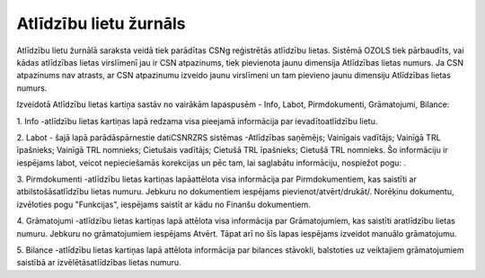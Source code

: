 .. 4205 Atlīdzību lietu žurnāls*************************** 


Atlīdzību lietu žurnālā saraksta veidā tiek parādītas CSNg reģistrētās
atlīdzību lietas. Sistēmā OZOLS tiek pārbaudīts, vai kādas atlīdzības
lietas virslīmenī jau ir CSN atpazinums, tiek pievienota jaunu
dimensija Atlīdzības lietas numurs. Ja CSN atpazinums nav atrasts, ar
CSN atpazinumu izveido jaunu virslīmeni un tam pievieno jaunu
dimensiju Atlīdzības lietas numurs.

Izveidotā Atlīdzību lietas kartiņa sastāv no vairākām lapaspusēm -
Info, Labot, Pirmdokumenti, Grāmatojumi, Bilance:



|images_ozols/26306.png|



1. Info -atlīdzību lietas kartiņas lapā redzama visa pieejamā
informācija par ievadītoatlīdzību lietu.



2. Labot - šajā lapā parādāspārnestie datiCSNRZRS sistēmas -Atlīdzības
saņēmējs; Vainīgais vadītājs; Vainīgā TRL īpašnieks; Vainīgā TRL
nomnieks; Cietušais vadītājs; Cietušā TRL īpašnieks; Cietušā TRL
nomnieks. Šo informāciju ir iespējams labot, veicot nepieciešamās
korekcijas un pēc tam, lai saglabātu informāciju, nospiežot pogu:
|images_ozols/25621.png| .



3. Pirmdokumenti -atlīdzību lietas kartiņas lapāattēlota visa
informācija par Pirmdokumentiem, kas saistīti ar atbilstošāsatlīdzību
lietas numuru. Jebkuru no dokumentiem iespējams
pievienot/atvērt/drukāt/. Norēķinu dokumentu, izvēloties pogu
"Funkcijas", iespējams saistīt ar kādu no Finanšu dokumentiem.



4. Grāmatojumi -atlīdzību lietas kartiņas lapā attēlota visa
informācija par Grāmatojumiem, kas saistīti aratlīdzību lietas numuru.
Jebkuru no grāmatojumiem iespējams Atvērt. Tāpat arī no šīs lapas
iespējams izveidot manuālo grāmatojumu.



5. Bilance -atlīdzību lietas kartiņas lapā attēlota informācija par
bilances stāvokli, balstoties uz veiktajiem grāmatojumiem saistībā ar
izvēlētāsatlīdzības lietas numuru.

.. |images_ozols/26306.png| image:: images_ozols/26306.png
    :scale: 100%

.. |images_ozols/25621.png| image:: images_ozols/25621.png
    :scale: 100%

 